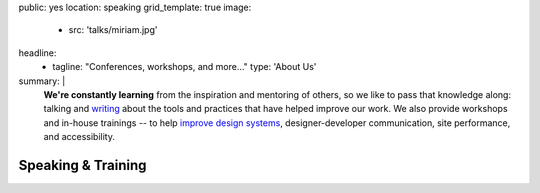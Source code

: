 public: yes
location: speaking
grid_template: true
image:
  - src: 'talks/miriam.jpg'
headline:
  - tagline: "Conferences, workshops, and more…"
    type: 'About Us'
summary: |
  **We're constantly learning**
  from the inspiration and mentoring of others,
  so we like to pass that knowledge along:
  talking and `writing`_
  about the tools and practices
  that have helped improve our work.
  We also provide workshops and in-house trainings --
  to help `improve design systems`_,
  designer-developer communication,
  site performance, and accessibility.

  .. _writing: /blog/
  .. _improve design systems: /talks/agile-systems-workshop/


Speaking & Training
===================

.. callmacro:: community/events.macros.j2#by_author

.. callmacro:: content.macros.j2#divider

.. callmacro:: content.macros.j2#image_block
  :image: '/static/images/pages/jssass.png'
  :url: 'https://www.sitepoint.com/premium/books/jump-start-sass'
  :headline: 'Industry-Leading Expertise'

  **Founders** `Miriam`_ **and** `Carl`_
  **are internationally known**
  for their open source
  contributions to `Sass/CSS`_ and `Django/Python`_,
  respectively.
  We've written the books,
  contributed to the languages,
  and built the tools for other developers.
  *We don't just follow best-practice –
  we help define it.*

  .. _Miriam: /authors/miriam/
  .. _Carl: /authors/carl/
  .. _Sass/CSS: http://sass-lang.com
  .. _Django/Python: https://www.djangoproject.com/

  .. callmacro:: content.macros.j2#link_button
    :url: '/contact/'

    Jump Start Your Project
